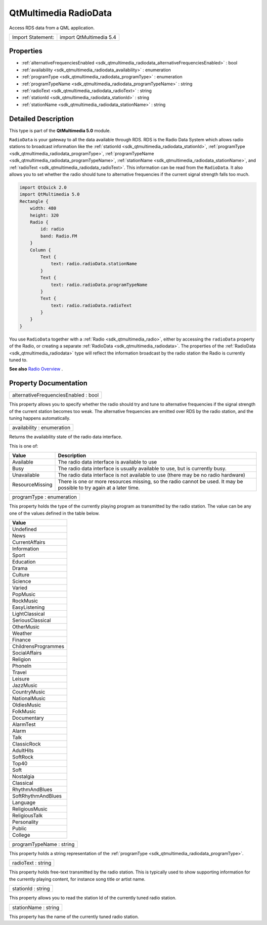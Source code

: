 .. _sdk_qtmultimedia_radiodata:

QtMultimedia RadioData
======================

Access RDS data from a QML application.

+---------------------+---------------------------+
| Import Statement:   | import QtMultimedia 5.4   |
+---------------------+---------------------------+

Properties
----------

-  :ref:`alternativeFrequenciesEnabled <sdk_qtmultimedia_radiodata_alternativeFrequenciesEnabled>` : bool
-  :ref:`availability <sdk_qtmultimedia_radiodata_availability>` : enumeration
-  :ref:`programType <sdk_qtmultimedia_radiodata_programType>` : enumeration
-  :ref:`programTypeName <sdk_qtmultimedia_radiodata_programTypeName>` : string
-  :ref:`radioText <sdk_qtmultimedia_radiodata_radioText>` : string
-  :ref:`stationId <sdk_qtmultimedia_radiodata_stationId>` : string
-  :ref:`stationName <sdk_qtmultimedia_radiodata_stationName>` : string

Detailed Description
--------------------

This type is part of the **QtMultimedia 5.0** module.

``RadioData`` is your gateway to all the data available through RDS. RDS is the Radio Data System which allows radio stations to broadcast information like the :ref:`stationId <sdk_qtmultimedia_radiodata_stationId>`, :ref:`programType <sdk_qtmultimedia_radiodata_programType>`, :ref:`programTypeName <sdk_qtmultimedia_radiodata_programTypeName>`, :ref:`stationName <sdk_qtmultimedia_radiodata_stationName>`, and :ref:`radioText <sdk_qtmultimedia_radiodata_radioText>`. This information can be read from the ``RadioData``. It also allows you to set whether the radio should tune to alternative frequencies if the current signal strength falls too much.

.. code:: qml

    import QtQuick 2.0
    import QtMultimedia 5.0
    Rectangle {
        width: 480
        height: 320
        Radio {
            id: radio
            band: Radio.FM
        }
        Column {
            Text {
                text: radio.radioData.stationName
            }
            Text {
                text: radio.radioData.programTypeName
            }
            Text {
                text: radio.radioData.radioText
            }
        }
    }

You use ``RadioData`` together with a :ref:`Radio <sdk_qtmultimedia_radio>`, either by accessing the ``radioData`` property of the Radio, or creating a separate :ref:`RadioData <sdk_qtmultimedia_radiodata>`. The properties of the :ref:`RadioData <sdk_qtmultimedia_radiodata>` type will reflect the information broadcast by the radio station the Radio is currently tuned to.

**See also** `Radio Overview </sdk/apps/qml/QtMultimedia/radiooverview/>`_ .

Property Documentation
----------------------

.. _sdk_qtmultimedia_radiodata_alternativeFrequenciesEnabled:

+--------------------------------------------------------------------------------------------------------------------------------------------------------------------------------------------------------------------------------------------------------------------------------------------------------------+
| alternativeFrequenciesEnabled : bool                                                                                                                                                                                                                                                                         |
+--------------------------------------------------------------------------------------------------------------------------------------------------------------------------------------------------------------------------------------------------------------------------------------------------------------+

This property allows you to specify whether the radio should try and tune to alternative frequencies if the signal strength of the current station becomes too weak. The alternative frequencies are emitted over RDS by the radio station, and the tuning happens automatically.

.. _sdk_qtmultimedia_radiodata_availability:

+--------------------------------------------------------------------------------------------------------------------------------------------------------------------------------------------------------------------------------------------------------------------------------------------------------------+
| availability : enumeration                                                                                                                                                                                                                                                                                   |
+--------------------------------------------------------------------------------------------------------------------------------------------------------------------------------------------------------------------------------------------------------------------------------------------------------------+

Returns the availability state of the radio data interface.

This is one of:

+-------------------+-------------------------------------------------------------------------------------------------------------------------+
| Value             | Description                                                                                                             |
+===================+=========================================================================================================================+
| Available         | The radio data interface is available to use                                                                            |
+-------------------+-------------------------------------------------------------------------------------------------------------------------+
| Busy              | The radio data interface is usually available to use, but is currently busy.                                            |
+-------------------+-------------------------------------------------------------------------------------------------------------------------+
| Unavailable       | The radio data interface is not available to use (there may be no radio hardware)                                       |
+-------------------+-------------------------------------------------------------------------------------------------------------------------+
| ResourceMissing   | There is one or more resources missing, so the radio cannot be used. It may be possible to try again at a later time.   |
+-------------------+-------------------------------------------------------------------------------------------------------------------------+

.. _sdk_qtmultimedia_radiodata_programType:

+--------------------------------------------------------------------------------------------------------------------------------------------------------------------------------------------------------------------------------------------------------------------------------------------------------------+
| programType : enumeration                                                                                                                                                                                                                                                                                    |
+--------------------------------------------------------------------------------------------------------------------------------------------------------------------------------------------------------------------------------------------------------------------------------------------------------------+

This property holds the type of the currently playing program as transmitted by the radio station. The value can be any one of the values defined in the table below.

+-----------------------+
| Value                 |
+=======================+
| Undefined             |
+-----------------------+
| News                  |
+-----------------------+
| CurrentAffairs        |
+-----------------------+
| Information           |
+-----------------------+
| Sport                 |
+-----------------------+
| Education             |
+-----------------------+
| Drama                 |
+-----------------------+
| Culture               |
+-----------------------+
| Science               |
+-----------------------+
| Varied                |
+-----------------------+
| PopMusic              |
+-----------------------+
| RockMusic             |
+-----------------------+
| EasyListening         |
+-----------------------+
| LightClassical        |
+-----------------------+
| SeriousClassical      |
+-----------------------+
| OtherMusic            |
+-----------------------+
| Weather               |
+-----------------------+
| Finance               |
+-----------------------+
| ChildrensProgrammes   |
+-----------------------+
| SocialAffairs         |
+-----------------------+
| Religion              |
+-----------------------+
| PhoneIn               |
+-----------------------+
| Travel                |
+-----------------------+
| Leisure               |
+-----------------------+
| JazzMusic             |
+-----------------------+
| CountryMusic          |
+-----------------------+
| NationalMusic         |
+-----------------------+
| OldiesMusic           |
+-----------------------+
| FolkMusic             |
+-----------------------+
| Documentary           |
+-----------------------+
| AlarmTest             |
+-----------------------+
| Alarm                 |
+-----------------------+
| Talk                  |
+-----------------------+
| ClassicRock           |
+-----------------------+
| AdultHits             |
+-----------------------+
| SoftRock              |
+-----------------------+
| Top40                 |
+-----------------------+
| Soft                  |
+-----------------------+
| Nostalgia             |
+-----------------------+
| Classical             |
+-----------------------+
| RhythmAndBlues        |
+-----------------------+
| SoftRhythmAndBlues    |
+-----------------------+
| Language              |
+-----------------------+
| ReligiousMusic        |
+-----------------------+
| ReligiousTalk         |
+-----------------------+
| Personality           |
+-----------------------+
| Public                |
+-----------------------+
| College               |
+-----------------------+

.. _sdk_qtmultimedia_radiodata_programTypeName:

+--------------------------------------------------------------------------------------------------------------------------------------------------------------------------------------------------------------------------------------------------------------------------------------------------------------+
| programTypeName : string                                                                                                                                                                                                                                                                                     |
+--------------------------------------------------------------------------------------------------------------------------------------------------------------------------------------------------------------------------------------------------------------------------------------------------------------+

This property holds a string representation of the :ref:`programType <sdk_qtmultimedia_radiodata_programType>`.

.. _sdk_qtmultimedia_radiodata_radioText:

+--------------------------------------------------------------------------------------------------------------------------------------------------------------------------------------------------------------------------------------------------------------------------------------------------------------+
| radioText : string                                                                                                                                                                                                                                                                                           |
+--------------------------------------------------------------------------------------------------------------------------------------------------------------------------------------------------------------------------------------------------------------------------------------------------------------+

This property holds free-text transmitted by the radio station. This is typically used to show supporting information for the currently playing content, for instance song title or artist name.

.. _sdk_qtmultimedia_radiodata_stationId:

+--------------------------------------------------------------------------------------------------------------------------------------------------------------------------------------------------------------------------------------------------------------------------------------------------------------+
| stationId : string                                                                                                                                                                                                                                                                                           |
+--------------------------------------------------------------------------------------------------------------------------------------------------------------------------------------------------------------------------------------------------------------------------------------------------------------+

This property allows you to read the station Id of the currently tuned radio station.

.. _sdk_qtmultimedia_radiodata_stationName:

+--------------------------------------------------------------------------------------------------------------------------------------------------------------------------------------------------------------------------------------------------------------------------------------------------------------+
| stationName : string                                                                                                                                                                                                                                                                                         |
+--------------------------------------------------------------------------------------------------------------------------------------------------------------------------------------------------------------------------------------------------------------------------------------------------------------+

This property has the name of the currently tuned radio station.

